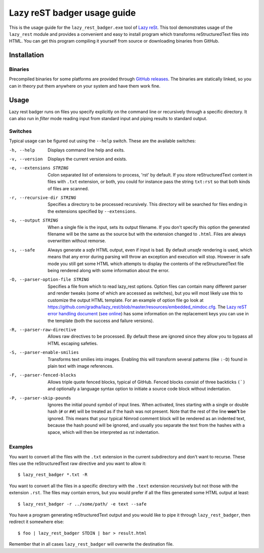 ============================
Lazy reST badger usage guide
============================

.. |rst| replace:: reStructuredText

This is the usage guide for the ``lazy_rest_badger.exe`` tool of `Lazy reSt
<https://github.com/gradha/lazy_rest>`_.  This tool demonstrates usage of the
``lazy_rest`` module and provides a convenient and easy to install program
which transforms |rst| files into HTML.  You can get this program compiling it
yourself from source or downloading binaries from GitHub.


Installation
============

Binaries
--------

Precompiled binaries for some platforms are provided through `GitHub releases
<https://github.com/gradha/lazy_rest/releases>`_. The binaries are statically
linked, so you can in theory put them anywhere on your system and have them
work fine.


Usage
=====

Lazy rest badger runs on files you specify explicitly on the command line or
recursively through a specific directory. It can also run in *filter* mode
reading input from standard input and piping results to standard output.


Switches
--------

Typical usage can be figured out using the ``--help`` switch. These are the
available switches:

-h, --help                              Displays command line help and exits.
-v, --version                           Displays the current version and exists.
-e, --extensions STRING                 Colon separated list of extensions to
    process, 'rst' by default. If you store |rst| content in files with
    ``.txt`` extension, or both, you could for instance pass the string
    ``txt:rst`` so that both kinds of files are scanned.
-r, --recursive-dir STRING              Specifies a directory to be processed
    recursively.  This directory will be searched for files ending in the
    extensions specified by ``--extensions``.
-o, --output STRING                     When a single file is the input, sets
    its output filename.  If you don't specify this option the generated
    filename will be the same as the source but with the extension changed to
    ``.html``. Files are always overwritten without remorse.
-s, --safe                              Always generate a *safe* HTML
    output, even if input is bad. By default *unsafe* rendering is used, which
    means that any error during parsing will throw an exception and execution
    will stop. However in safe mode you still get some HTML which attempts to
    display the contents of the |rst| file being rendered along with some
    information about the error.
-O, --parser-option-file STRING         Specifies a file from which to read
    lazy_rest options. Option files can contain many different parser and
    render tweaks (some of which are accessed as switches), but you will most
    likely use this to customize the output HTML template. For an example of
    option file go look at
    https://github.com/gradha/lazy_rest/blob/master/resources/embedded_nimdoc.cfg.
    The `Lazy reST error handling document <error_handling.rst>`_ (`see online
    <http://gradha.github.io/lazy_rest/gh_docs/master/docs/error_handling.html>`_)
    has some information on the replacement keys you can use in the template
    (both the success and failure versions).
-R, --parser-raw-directive              Allows raw directives to be processed.
    By default these are ignored since they allow you to bypass all HTML
    escaping safeties.
-S, --parser-enable-smilies             Transforms text smilies into images.
    Enabling this will transform several patterns (like ``:-D``) found in plain
    text with image references.
-F, --parser-fenced-blocks              Allows triple quote fenced blocks,
    typical of GitHub.  Fenced blocks consist of three backticks ``(`)`` and
    optionally a language syntax option to initiate a source code block without
    indentation.
-P, --parser-skip-pounds                Ignores the initial pound symbol of
    input lines.  When activated, lines starting with a single or double hash
    (``#`` or ``##``) will be treated as if the hash was not present. Note that
    the rest of the line **won't** be ignored.  This means that your typical
    Nimrod comment block will be rendered as an indented text, because the hash
    pound will be ignored, and usually you separate the text from the hashes
    with a space, which will then be interpreted as rst indentation.


Examples
--------

You want to convert all the files with the ``.txt`` extension in the current
subdirectory and don't want to recurse. These files use the |rst| raw
directive and you want to allow it::

    $ lazy_rest_badger *.txt -R

You want to convert all the files in a specific directory with the ``.text``
extension recursively but not those with the extension ``.rst``. The files may
contain errors, but you would prefer if all the files generated some HTML
output at least::

    $ lazy_rest_badger -r ../some/path/ -e text --safe

You have a program generating |rst| output and you would like to pipe it
through ``lazy_rest_badger``, then redirect it somewhere else::

    $ foo | lazy_rest_badger STDIN | bar > result.html

Remember that in all cases ``lazy_rest_badger`` will overwrite the destination
file.

